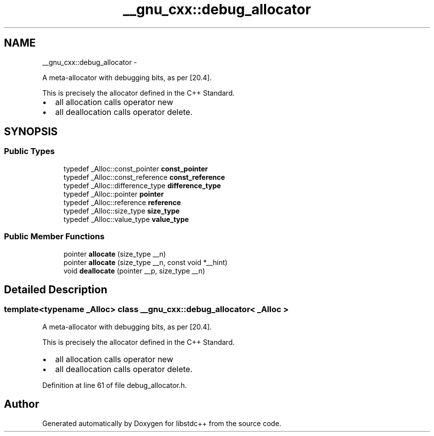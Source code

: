 .TH "__gnu_cxx::debug_allocator" 3 "Sun Oct 10 2010" "libstdc++" \" -*- nroff -*-
.ad l
.nh
.SH NAME
__gnu_cxx::debug_allocator \- 
.PP
A meta-allocator with debugging bits, as per [20.4].
.PP
This is precisely the allocator defined in the C++ Standard.
.IP "\(bu" 2
all allocation calls operator new
.IP "\(bu" 2
all deallocation calls operator delete. 
.PP
 

.SH SYNOPSIS
.br
.PP
.SS "Public Types"

.in +1c
.ti -1c
.RI "typedef _Alloc::const_pointer \fBconst_pointer\fP"
.br
.ti -1c
.RI "typedef _Alloc::const_reference \fBconst_reference\fP"
.br
.ti -1c
.RI "typedef _Alloc::difference_type \fBdifference_type\fP"
.br
.ti -1c
.RI "typedef _Alloc::pointer \fBpointer\fP"
.br
.ti -1c
.RI "typedef _Alloc::reference \fBreference\fP"
.br
.ti -1c
.RI "typedef _Alloc::size_type \fBsize_type\fP"
.br
.ti -1c
.RI "typedef _Alloc::value_type \fBvalue_type\fP"
.br
.in -1c
.SS "Public Member Functions"

.in +1c
.ti -1c
.RI "pointer \fBallocate\fP (size_type __n)"
.br
.ti -1c
.RI "pointer \fBallocate\fP (size_type __n, const void *__hint)"
.br
.ti -1c
.RI "void \fBdeallocate\fP (pointer __p, size_type __n)"
.br
.in -1c
.SH "Detailed Description"
.PP 

.SS "template<typename _Alloc> class __gnu_cxx::debug_allocator< _Alloc >"
A meta-allocator with debugging bits, as per [20.4].
.PP
This is precisely the allocator defined in the C++ Standard.
.IP "\(bu" 2
all allocation calls operator new
.IP "\(bu" 2
all deallocation calls operator delete. 
.PP

.PP
Definition at line 61 of file debug_allocator.h.

.SH "Author"
.PP 
Generated automatically by Doxygen for libstdc++ from the source code.
